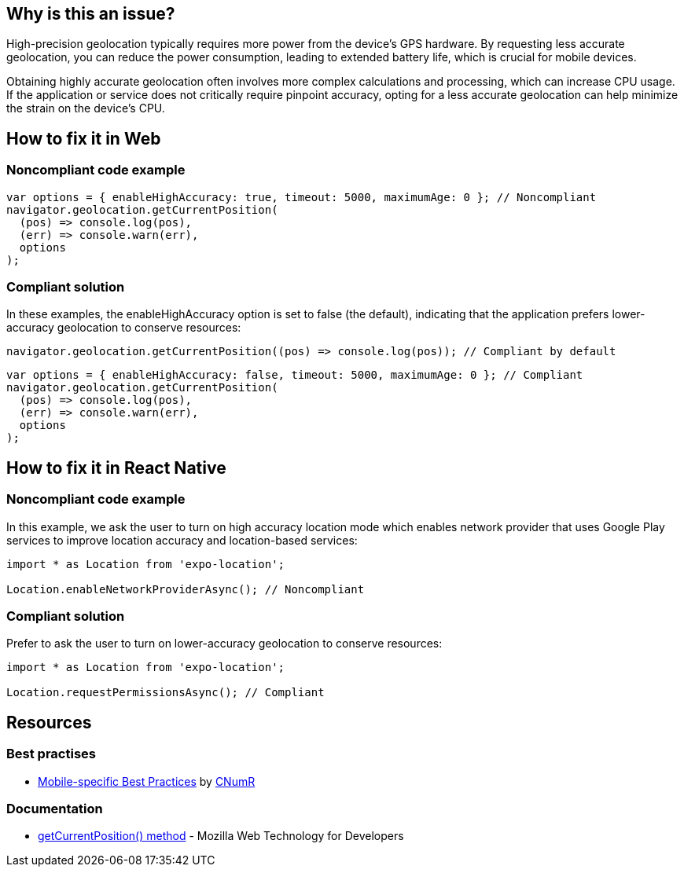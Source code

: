 :!sectids:

== Why is this an issue?

High-precision geolocation typically requires more power from the device's GPS hardware.
By requesting less accurate geolocation, you can reduce the power consumption, leading to extended battery life, which
is crucial for mobile devices.

Obtaining highly accurate geolocation often involves more complex calculations and processing, which can increase CPU
usage.
If the application or service does not critically require pinpoint accuracy, opting for a less accurate geolocation can
help minimize the strain on the device's CPU.

== How to fix it in Web
=== Noncompliant code example

[source,js]
----
var options = { enableHighAccuracy: true, timeout: 5000, maximumAge: 0 }; // Noncompliant
navigator.geolocation.getCurrentPosition(
  (pos) => console.log(pos),
  (err) => console.warn(err),
  options
);
----

=== Compliant solution

In these examples, the enableHighAccuracy option is set to false (the default), indicating that the application prefers
lower-accuracy geolocation to conserve resources:

[source,js]
----
navigator.geolocation.getCurrentPosition((pos) => console.log(pos)); // Compliant by default
----

[source,js]
----
var options = { enableHighAccuracy: false, timeout: 5000, maximumAge: 0 }; // Compliant
navigator.geolocation.getCurrentPosition(
  (pos) => console.log(pos),
  (err) => console.warn(err),
  options
);
----

== How to fix it in React Native
=== Noncompliant code example

In this example, we ask the user to turn on high accuracy location mode which enables network provider that uses Google Play services to improve location accuracy and location-based services:

[source,js]
----
import * as Location from 'expo-location';

Location.enableNetworkProviderAsync(); // Noncompliant
----

=== Compliant solution

Prefer to ask the user to turn on lower-accuracy geolocation to conserve resources:

[source,js]
----
import * as Location from 'expo-location';

Location.requestPermissionsAsync(); // Compliant
----

== Resources

=== Best practises

- https://github.com/cnumr/best-practices-mobile[Mobile-specific Best Practices] by https://collectif.greenit.fr/index_en.html[CNumR]


=== Documentation

- https://developer.mozilla.org/en-US/docs/Web/API/Geolocation/getCurrentPosition[getCurrentPosition() method] - Mozilla Web Technology for Developers
